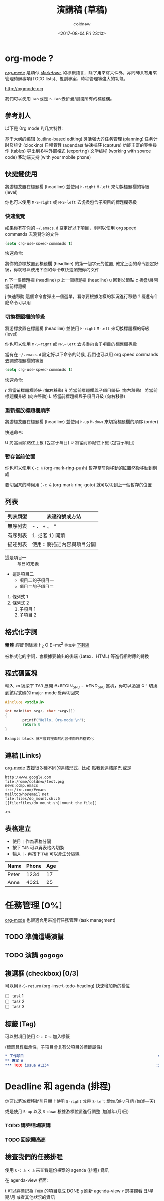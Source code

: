 #+TITLE: 演講稿 (草稿)
#+AUTHOR: coldnew
#+EMAIL: coldnew.tw@gmail.com
#+DATE: <2017-08-04 Fri 23:13>
#+OPTIONS: toc:nil num:nil ^:t

#+STARTUP: logdone
#+SEQ_TODO: TODO | DONE

#+INFOJS_OPT: view:info

#+LINK: org-mode     http://orgmode.org

* org-mode ?

 [[org-mode][org-mode]] 是類似 [[https://zh.wikipedia.org/zh-tw/Markdown][Markdown]] 的樣板語言，除了用來寫文件外，亦同時具有用來管理待辦事項(TODO lists)、規劃專案、時程管理等強大的功能。

 http://orgmode.org

 我們可以使用 =TAB= 或是 =S-TAB= 去折疊/展開所有的標題欄。

** 參考別人

 以下是 Org mode 的几大特性:

    基于大纲的编辑 (outline-based editing)
    灵活强大的任务管理 (planning)
    任务计时及统计 (clocking)
    日程管理 (agendas)
    快速捕获 (capture)
    功能丰富的表格操作 (tables)
    导出到多种外部格式 (exporting)
    文学编程 (working with source code)
    移动端支持 (with your mobile phone)

** 快捷鍵使用

   將游標放置在標題欄 (headline) 並使用 =M-right= =M-left= 來切換標題欄的等級 (level)

   你也可以使用 =M-S-right= 或 =M-S-left= 去切換包含子項目的標題欄等級

*** 快速瀏覽

    如果你有在你的 =~/.emacs.d= 設定好以下項目，則可以使用 org speed commands 去瀏覽你的文件

    #+BEGIN_SRC emacs-lisp
      (setq org-use-speed-commands t)
    #+END_SRC

    快速命令:

    將你的游標放置到標題欄 (headline)  的第一個字元的位置, 確定上面的命令設定好後，你就可以使用下面的命令來快速瀏覽你的文件

    n 下一個標題欄 (headline)
    p 上一個標題欄 (headline)
    u 回到父節點
    c 折疊/展開當前標題欄

    j 快速移動 這個命令會彈出一個選單，看你要根據怎樣的狀況進行移動
    ? 看還有什麼命令可以用

*** 切換標題欄的等級

    將游標放置在標題欄 (headline) 並使用 =M-right= =M-left= 來切換標題欄的等級 (level)

    你也可以使用 =M-S-right= 或 =M-S-left= 去切換包含子項目的標題欄等級

    當有在 =~/.emacs.d= 設定好以下命令的時候, 我們也可以用 org speed commands 去調整標題欄的等級

    #+BEGIN_SRC emacs-lisp
      (setq org-use-speed-commands t)
    #+END_SRC

    快速命令:

    r 將當前標題欄降級 (向右移動)
    R 將當前標題欄與子項目降級 (向右移動)
    l 將當前標題欄升級 (向左移動)
    L 將當前標題欄與子項目升級 (向右移動)

*** 重新擺放標題欄順序

    將游標放置在標題欄 (headline) 並使用 =M-up= =M-down= 來切換標題欄的順序 (order)

    快速命令:

    U 將當前節點往上搬 (包含子項目)
    D 將當前節點往下搬 (包含子項目)

*** 暫存當前位置

    你也可以使用 =C-c %= (org-mark-ring-push) 暫存當前你移動的位置然後移動到別處

    要切回來的時候用 =C-c &= (org-mark-ring-goto) 就可以切到上一個暫存的位置

** 列表

   | 列表類型 | 表達符號或方法               |
   |----------+------------------------------|
   | 無序列表 | - 、 + 、 *                  |
   | 有序列表 | 1. 或者 1) 開頭              |
   | 描述列表 | 使用 :: 將描述內容與項目分開 |

   - 這是項目一 :: 項目的定義
   - 這是項目二
     + 項目二的子項目一
     + 項目二的子項目二

   1. 條列式 1
   2. 條列式 2
     1) 子項目 1
     2) 子項目 2

** 格式化字詞

   *粗體*                 /斜體/
   +刪除線+               H_2 O
   E=mc^2               =等寬字=
   _下劃線_

   被格式化的字詞，會根據要輸出的後端 (Latex、HTML) 等進行相對應的轉換

** 程式碼區塊

   輸入 <s 後按下 TAB 展開 #+BEGIN_SRC ... #END_SRC 區塊，你可以透過 C-' 切換到該程式碼的 major-mode 後再切回來

   #+BEGIN_SRC C
     #include <stdio.h>

     int main(int argc, char *argv[])
     {
             printf("Hello, Org-mode!\n");
             return 0;
     }
   #+END_SRC

   #+BEGIN_EXAMPLE
     Example block 就不會對裡面的內容作而外的格式化
   #+END_EXAMPLE

** 連結 (Links)

   [[org-mode][org-mode]] 支援很多種不同的連結形式，比如 點我到連結尾巴 或是

   #+BEGIN_EXAMPLE
     http://www.google.com
     file:/home/coldnew/test.png
     news:comp.emacs
     irc:/irc.com/#emacs
     mailto:who@email.net
     file:files/do_mount.sh::5
     [[file:files/do_mount.sh][mount the file]]
   #+END_EXAMPLE

   <<<點我到連結尾巴>>>

** 表格建立

   - 使用 =|= 作為表格分隔
   - 按下 =TAB= 可以再表格內切換
   - 輸入 =|-= 再按下 =TAB= 可以產生分隔線

   | Name  | Phone | Age |
   |-------+-------+-----|
   | Peter |  1234 |  17 |
   | Anna  |  4321 |  25 |

* 任務管理 [0%]

  [[org-mode][org-mode]] 也很適合用來進行任務管理 (task managment)

** TODO 準備這場演講
** TODO 演講 gogogo
** 複選框 (checkbox) [0/3]

   可以用 =M-S-return= (org-insert-todo-heading) 快速增加新的欄位

   - [ ] task 1
   - [ ] task 2
   - [ ] task 3

** 標籤 (Tag)

   可以對項目使用 =C-c C-c= 加入標籤

   (標籤具有繼承性，子項目會具有父項目的標籤屬性)

   #+BEGIN_SRC org
     ,* 工作項目                                                             :work:
     ,** 專案 A                                                              :prjA:
     ,*** TODO issue #1234                                                 :issue:
   #+END_SRC

* Deadline 和 agenda (排程)

  你可以將游標移動到日期上使用 =S-right= 或是 =S-left= 增加/減少日期 (加減一天)

  或是使用 =S-up= 以及 =S-down= 根據游標位置進行調整 (加減年/月/日)

*** TODO 講完這場演講
    DEADLINE: <2017-08-06 Sun>

*** TODO 回家睡高高
    DEADLINE: <2017-08-06 Sun>

** 檢查我們的任務排程

   使用 =C-c a < a= 來查看這份檔案的 agenda (排程) 資訊

   在 agenda-view 裡面:

   t 可以將標記為 =TODO= 的項目變成 DONE
   g 刷新 agenda-view
   v 選擇觀看 日/星期/月 或者其他狀況的資訊

   使用 =C-c a= 進入到 Agenda 選單:

   a 顯示當日或是本週的任務排程 (agenda)
   L 顯示目前緩衝區的任務線
   t 顯示所有的代辦事項 (TODO)
   T 顯示特定類型的待辦事項 (TODO, DONE ... etc) 選一
   m 顯示有符合標籤 (tag) 的事項
   M 顯示有符合標籤 (tag) 的代辦 (TODO) 事項
   s 根據搜索結果顯示符合的事項

* 捕獲任務 (Capture)
  :MANUAL:
  http://orgmode.org/manual/Capture.html
  :END:

  - 當你正在作某件事，比如正在 live demo
  - 突然電話響了, 是某個大人物打過來的所以不能掛斷
  - 你希望紀錄這份對話，但是又不想影響到現在正在做的工作
  - C-c c (org-capture) 來紀錄這件事
  - 選擇樣板，將你要紀錄的東西寫下來 =C-c C-c= 離開回去工作

    #+BEGIN_SRC emacs-lisp
      ;; Set default org file to store note
      (setq org-default-notes-file (concat org-directory "NOTE.org"))

      ;; Quickly use C-c r to take note
      (global-set-key (kbd "C-c r") 'org-capture)

      ;; Setup capture template
      (setq org-capture-templates
            '(("t" "TODO" entry (file+headline "" "Tasks") "* TODO %?\n %i\n")
              ("n" "NOTE" entry (file+headline "" "Tasks") "* NOTE %?\n %i\n %a")))
    #+END_SRC

* 圖片內嵌

  如果使用的是 GUI Emacs 的話，可以透過 =M-x org-toggle-inline-images= 來切換顯示圖片

* 文學邊程

  src_python{return 3 + 3}

* 輸出

  C-c C-e

* TODO Column view

* 總結

  Task notes
  Tasks and planing

  - simple TODO list manager
  - Like a day-planner (schedule every task)
  - GTD (Getting Things Done ala David Allen)
    - TODO states or tags for main GTD lists
    - Tags for context and agendas
  - Detailed time planning and accoundting

* FOOTNOTE

  加入 [fn:1] 然後 C-c C-c 建立 footnote
